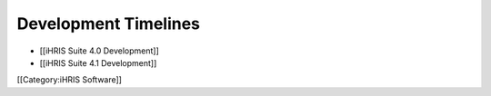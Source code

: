 Development Timelines
=====================



* [[iHRIS Suite 4.0 Development]]



* [[iHRIS Suite 4.1 Development]]


[[Category:iHRIS Software]]

